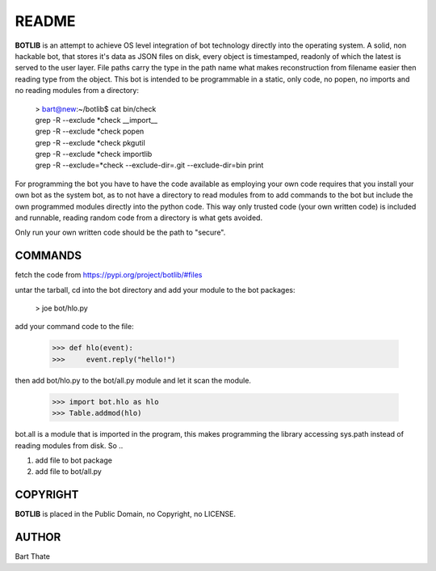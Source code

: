 README
######

**BOTLIB** is an attempt to achieve OS level integration of bot technology
directly into the operating system. A solid, non hackable bot, that stores
it's data as JSON files on disk, every object is timestamped, readonly of 
which the latest is served to the user layer.  File paths carry the type in
the path name what makes reconstruction from filename easier then reading
type from the object.  This bot is intended to be  programmable in a static, 
only code, no popen, no imports and no reading  modules from a directory:

 | > bart@new:~/botlib$ cat bin/check
 | grep -R --exclude *check __import__ 
 | grep -R --exclude *check popen 
 | grep -R --exclude *check pkgutil 
 | grep -R --exclude *check importlib 
 | grep -R --exclude=*check --exclude-dir=.git --exclude-dir=bin print 

For programming the bot you have to have the code available as employing
your own code requires that you install your own bot as the system bot, as
to not have a directory to read modules from to add commands to the bot but
include the own programmed modules directly into the python code. This way 
only trusted code (your own written code) is included and runnable, reading
random code from a directory is what gets avoided.

Only run your own written code should be the path to "secure".

COMMANDS
========

fetch the code from https://pypi.org/project/botlib/#files

untar the tarball, cd into the bot directory and add your module to the bot
packages:

 > joe bot/hlo.py

add your command code to the file:

 >>> def hlo(event):
 >>>     event.reply("hello!")

then add bot/hlo.py to the bot/all.py module and let it scan the module.

 >>> import bot.hlo as hlo
 >>> Table.addmod(hlo)

bot.all is a module that is imported in the program, this makes
programming the library accessing sys.path instead of reading modules from
disk. So ..

1) add file to bot package
2) add file to bot/all.py

COPYRIGHT
=========

**BOTLIB** is placed in the Public Domain, no Copyright, no LICENSE.

AUTHOR
======

Bart Thate
